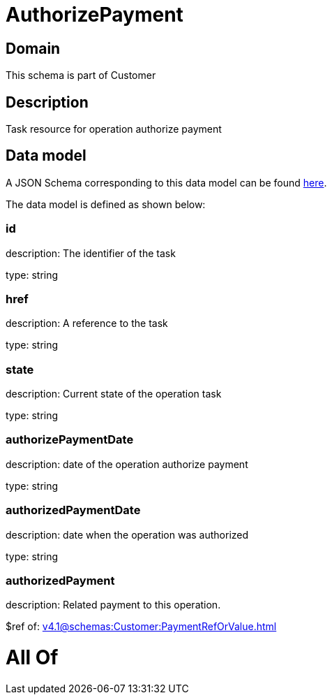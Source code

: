= AuthorizePayment

[#domain]
== Domain

This schema is part of Customer

[#description]
== Description

Task resource for operation authorize payment


[#data_model]
== Data model

A JSON Schema corresponding to this data model can be found https://tmforum.org[here].

The data model is defined as shown below:


=== id
description: The identifier of the task

type: string


=== href
description: A reference to the task

type: string


=== state
description: Current state of the operation task

type: string


=== authorizePaymentDate 
description: date of the operation authorize payment

type: string


=== authorizedPaymentDate 
description: date when the operation was authorized

type: string


=== authorizedPayment 
description: Related payment to this operation.

$ref of: xref:v4.1@schemas:Customer:PaymentRefOrValue.adoc[]


= All Of 
